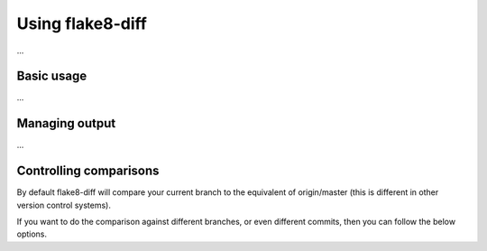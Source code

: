 .. py:currentmodule:: flake8diff

=================
Using flake8-diff
=================

...


Basic usage
===========

...


Managing output
===============

...


Controlling comparisons
=======================

By default flake8-diff will compare your current branch to the equivalent of
origin/master (this is different in other version control systems).

If you want to do the comparison against different branches, or even different
commits, then you can follow the below options.

